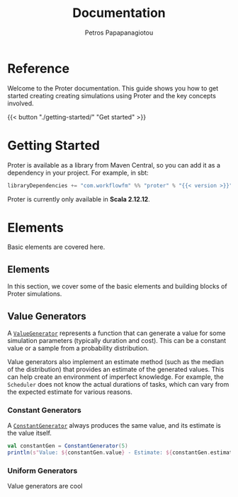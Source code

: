 #+TITLE: Documentation
#+AUTHOR: Petros Papapanagiotou
#+EMAIL: petros@workflowfm.com
#+OPTIONS: toc:nil email:t
#+EXCLUDE_TAGS: noexport
#+PROPERTY: header-args :results output :session *Scala* :exports both :eval no-export :dir ../../
#+HUGO_AUTO_SET_LASTMOD: t

#+HUGO_BASE_DIR: ../
#+HUGO_SECTION: docs

* Reference
  :PROPERTIES:
  :EXPORT_FILE_NAME: _index
  :EXPORT_HUGO_MENU: :menu "main" :weight 100
  :END:

Welcome to the Proter documentation. This guide shows you how to get started creating creating simulations using Proter and the key concepts involved.

{{< button "./getting-started/" "Get started" >}}

* Getting Started
  :PROPERTIES:
  :EXPORT_FILE_NAME: getting-started
  :EXPORT_HUGO_WEIGHT: 100
  :END:

Proter is available as a library from Maven Central, so you can add it as a dependency in your project. For example, in sbt:

#+BEGIN_SRC scala :eval no
libraryDependencies += "com.workflowfm" %% "proter" % "{{< version >}}"
#+END_SRC

Proter is currently only available in *Scala 2.12.12*.

* Elements
  :PROPERTIES:
  :EXPORT_HUGO_WEIGHT: 200
  :EXPORT_HUGO_SECTION*: elements
  :END:

  Basic elements are covered here.

** Elements
  :PROPERTIES:
  :EXPORT_FILE_NAME: _index
  :END:

  In this section, we cover some of the basic elements and building blocks of Proter simulations.


** Value Generators
   :PROPERTIES:
   :EXPORT_FILE_NAME: generators
   :EXPORT_HUGO_WEIGHT: 210
   :END:

   A [[../../../api/com/workflowfm/proter/ValueGenerator.html][~ValueGenerator~]] represents a function that can generate a value for some simulation parameters (typically duration and cost). This can be a constant value or a sample from a probability distribution.

   Value generators also implement an estimate method (such as the median of the distribution) that provides an estimate of the generated values. This can help create an environment of imperfect knowledge. For example, the ~Scheduler~ does not know the actual durations of tasks, which can vary from the expected estimate for various reasons.

*** Constant Generators
  A [[../../../api/com/workflowfm/proter/ConstantGenerator.html][~ConstantGenerator~]] always produces the same value, and its estimate is the value itself. 

#+BEGIN_SRC scala
val constantGen = ConstantGenerator(5)
println(s"Value: ${constantGen.value} - Estimate: ${constantGen.estimate}")
#+END_SRC    

*** Uniform Generators
    Value generators are cool
